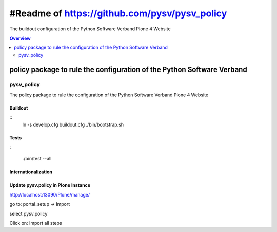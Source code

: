 ##############################################
#Readme of https://github.com/pysv/pysv_policy
##############################################

The buildout configuration of the Python Software Verband Plone 4 Website

.. contents:: Overview
    :depth: 2

=======================================================================
policy package to rule the configuration of the Python Software Verband
=======================================================================



pysv_policy
===========

The policy package to rule the configuration of the Python Software Verband Plone 4 Website

Buildout
--------

::
    ln -s develop.cfg buildout.cfg
    ./bin/bootstrap.sh

Tests
-----
:

   ./bin/test --all


Internationalization
--------------------



Update pysv.policy in Plone Instance
------------------------------------

http://localhost:13090/Plone/manage/

go to: portal_setup -> Import

select pysv.policy

Click on: Import all steps


